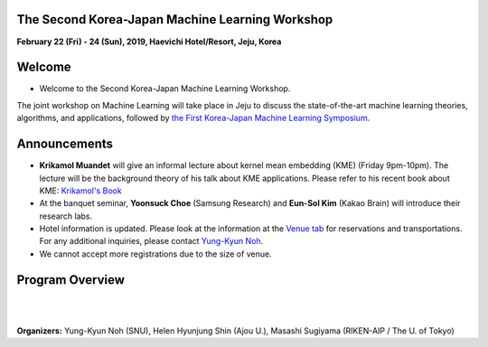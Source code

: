 .. title: The 2nd Korea-Japan ML Workshop
.. slug: index
.. date: 2018-10-28 08:44:14 UTC+09:00
.. tags: 
.. category: 
.. link: 
.. description: 
.. type: text
.. hidetitle: True




**The Second Korea-Japan Machine Learning Workshop**
-------------------------------------------------------------

**February 22 (Fri) - 24 (Sun), 2019, Haevichi Hotel/Resort, Jeju, Korea**

.. image:: /images/haevichi_1.jpg
   :width: 300px
   :align: right


Welcome
--------

* Welcome to the Second Korea-Japan Machine Learning Workshop. 

.. The workshop will take place on February 22 - 24, 2019 at the Haevichi Hotel/Resort in Jeju, Korea

The joint workshop on Machine Learning will take place in Jeju to discuss the 
state-of-the-art machine learning theories, algorithms, and applications, 
followed by `the First Korea-Japan Machine Learning Symposium <http://mlcenter.postech.ac.kr/ml_symposium_2016>`__.



.. We invite professionals and researchers to discuss research results and ideas in machine learning. 


.. on February 22 - 25, 2017 at the Haevichi Hotel/Resort in Jeju, Korea. 

 

Announcements
-------------

* **Krikamol Muandet** will give an informal lecture about kernel mean embedding (KME) (Friday 9pm-10pm). The lecture will be the background theory of his talk about KME applications. Please refer to his recent book about KME: `Krikamol's Book <https://www.nowpublishers.com/article/Details/MAL-060>`__

* At the banquet seminar, **Yoonsuck Choe** (Samsung Research) and **Eun-Sol Kim** (Kakao Brain) will introduce their research labs.

* Hotel information is updated. Please look at the information at the `Venue tab <http://aisociety.kr/KJMLW2019/venue/index.html>`__ for reservations and transportations. For any additional inquiries, please contact `Yung-Kyun Noh <nohyung@snu.ac.kr>`__.

* We cannot accept more registrations due to the size of venue.





Program Overview
-----------------


.. raw:: html

  <table class="table table-bordered">
  <thead>
  <tr>
  <th colspan="2">Day 1 (Feb. 22, Friday)</th>
  </tr>
  </thead>
  <tbody>
  <tr>
  <td width="200px"><b>04:30pm - 05:00pm</b></td>
  <td>Introduction (<b>Masashi Sugiyama</b>, <b>Sun Kim</b>)</td>
  </tr>
  <tr class="">
  <td colspan="2">Session 1</td>
  </tr>
  <tr class="">
  <td><b>05:00pm - 05:30pm</b></td>
  <td><b>Taiji Suzuki</b> (The University of Tokyo / RIKEN-AIP) <br> 
      Title: Adaptivity of deep ReLU network and its generalization error analysis </td>
  </tr>
  <tr class="">
  <td><b>05:30pm - 06:00pm</b></td>
  <td><b>Hyunjung Shin</b> (Ajou University) <br>
      Title: TBD</td>
  </tr>
  <tr class="">
  <td><b>06:00pm - 06:30pm</b></td>
  <td><b>Krikamol Muandet</b> (Max Plank Institute) <br>
      Title: TBD</td>
  </tr>

  <tr class="">
  <td><b>06:30pm - 07:00pm</b></td>
  <td><b>Yung-Kyun Noh</b> (Seoul National University) <br>
      Title: TBD</td>
  </tr>

  <tr class="">
  <td><b>07:00pm - 09:00pm</b></td>
  <td>Dinner and Discussion</td>
  </tr>

  <tr class="">
  <td><b>09:00pm - 10:00pm</b></td>
  <td>Informal lecture by <b>Krikamol Muandet</b> (for those who want to study more)</td>
  </tr>

  </tbody>
  </table>




  <table class="table table-bordered">
  <thead>
  <tr>
  <th colspan="2">Day 2 (Feb. 23, Saturday)</th>
  </tr>
  </thead>
  <tbody>
  <tr>
  <td width="200px"><b>8:00am - 10:00am</b></td>
  <td>Breakfast and Discussion</td>
  </tr>
  <tr class="">
  <td colspan="2">Session 2</td>
  </tr>
  <tr class="">
  <td><b>10:00am - 10:30pm</b></td>
  <td><b>Frank C. Park</b> (Seoul National University) <br> 
      Title: Riemannian geometry and machine learning for non-Euclidean data </td>
  </tr>
  <tr class="">
  <td><b>10:30am - 11:00pm</b></td>
  <td><b>Jill-Jenn Vie</b> (RIKEN-AIP) <br>
      Title: Knowledge Tracing Machines: Factorization Machines for Educational Data Mining</td>
  </tr>
  <tr class="">
  <td><b>11:00am - 11:30pm</b></td>
  <td><b>Sun Kim</b> (Seoul National University) <br>
      Title: Modeling cancer cells using multi-comics data</td>
  </tr>

  <tr class="">
  <td><b>11:30am - 12:00pm</b></td>
  <td><b>Masashi Sugiyama</b> (The University of Tokyo / RIKEN-AIP) <br>
      Title: Weakly supervised classification</td>
  </tr>

  <tr class="">
  <td><b>12:00pm - 03:00pm</b></td>
  <td>Lunch (Lunch Box) and Posters</td>
  </tr>

  <tr class="">
  <td colspan="2">Session 3</td>
  </tr>
  <tr class="">
  <td><b>03:00pm - 03:30pm</b></td>
  <td><b>Young-Han Kim</b> (UCSD) <br> 
      Title: TBD </td>
  </tr>
  <tr class="">
  <td><b>03:30pm - 04:00pm</b></td>
  <td><b>Bahareh Kalantar</b> (RIKEN-AIP) <br>
      Title: Landslide Susceptibility mapping using machine learning algroithms</td>
  </tr>
  <tr class="">
  <td><b>04:00pm - 04:30pm</b></td>
  <td><b>Koji Tsuda</b> (The University of Tokyo / RIKEN-AIP) <br>
      Title: TBD</td>
  </tr>

  <tr class="">
  <td><b>04:30pm - 05:00pm</b></td>
  <td><b>Chao Li</b> (RIKEN-AIP) <br>
      Title: TBD</td>
  </tr>

  <tr class="">
  <td><b>05:00pm - 09:00pm</b></td>
  <td><b>Banquet Seminar:</b> <br>
      <b>Yoonsuck Choe</b> (Samsung Research) <br>
      <b>Eun-Sol Kim</b> (Kakao Brain) </td>
  </tr>

  </tbody>
  </table>


  <table class="table table-bordered">
  <thead>
  <tr>
  <th colspan="2">Day 3 (Feb. 24, Sunday)</th>
  </tr>
  </thead>
  <tbody>
  <tr>
  <td width="200px"><b>08:00am - 10:00am</b></td>
  <td>Breakfast and Discussion</td>
  </tr>
  <tr class="">
  <td colspan="2">Session 4</td>
  </tr>
  <tr class="">
  <td><b>10:00am - 10:30pm</b></td>
  <td><b>Jaejin Lee</b> (Seoul National University) <br> 
      Title: TBD </td>
  </tr>
  <tr class="">
  <td><b>10:30am - 11:00pm</b></td>
  <td><b>Kazuki Yoshizoe</b> (RIKEN-AIP) <br>
      Title: Application of Search Algorithms and Machine Learning for Material Science</td>
  </tr>
  <tr class="">
  <td><b>11:00am - 11:30pm</b></td>
  <td><b>Bohyung Han</b> (Seoul National University) <br>
      Title: TBD</td>
  </tr>

  <tr class="">
  <td><b>11:30am - 12:00pm</b></td>
  <td><b>Minh Ha Quang</b> (RIKEN-AIP) <br>
      Title: Covariance Matrices and Covariance Operators: Theory and Applications</td>
  </tr>

  </tbody>
  </table>



|
|

**Organizers:** Yung-Kyun Noh (SNU), Helen Hyunjung Shin (Ajou U.), Masashi Sugiyama (RIKEN-AIP / The U. of Tokyo)

